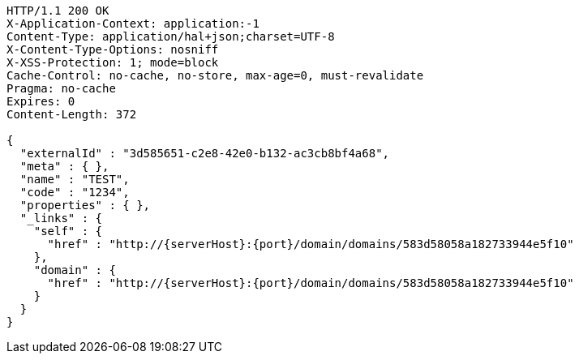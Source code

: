 [source,http,options="nowrap",subs="attributes"]
----
HTTP/1.1 200 OK
X-Application-Context: application:-1
Content-Type: application/hal+json;charset=UTF-8
X-Content-Type-Options: nosniff
X-XSS-Protection: 1; mode=block
Cache-Control: no-cache, no-store, max-age=0, must-revalidate
Pragma: no-cache
Expires: 0
Content-Length: 372

{
  "externalId" : "3d585651-c2e8-42e0-b132-ac3cb8bf4a68",
  "meta" : { },
  "name" : "TEST",
  "code" : "1234",
  "properties" : { },
  "_links" : {
    "self" : {
      "href" : "http://{serverHost}:{port}/domain/domains/583d58058a182733944e5f10"
    },
    "domain" : {
      "href" : "http://{serverHost}:{port}/domain/domains/583d58058a182733944e5f10"
    }
  }
}
----